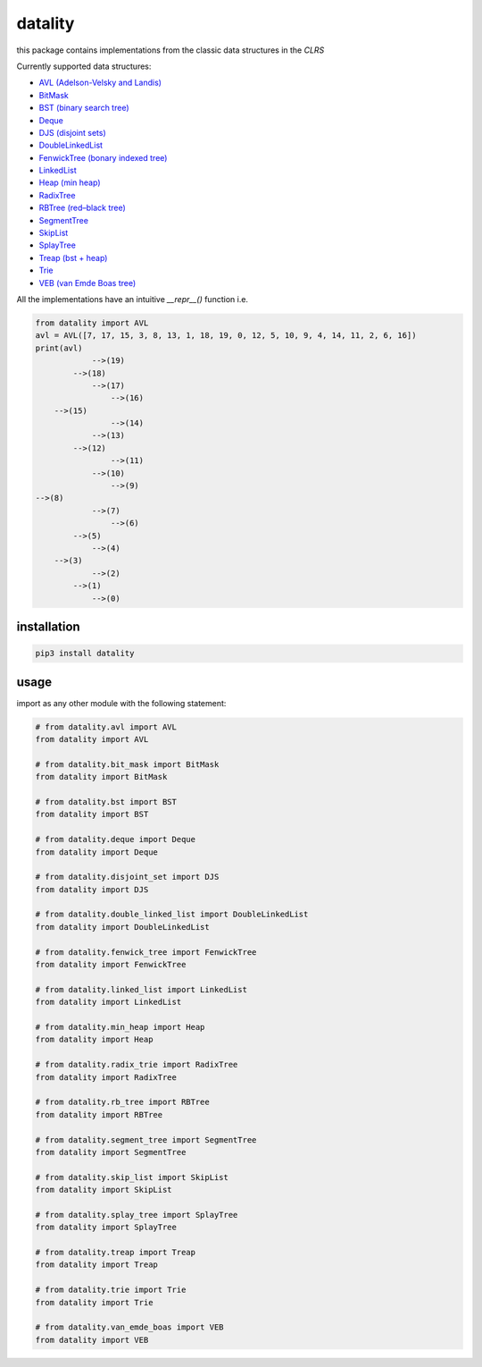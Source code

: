 datality
===========

..  image:: https://github.com/Zetinator/datality/workflows/test/badge.svg?branch=main
    :target: https://github.com/Zetinator/datality/workflows/test/


..  image:: https://github.com/Zetinator/datality/workflows/Upload%20Python%20Package/badge.svg?branch=main
    :target: https://github.com/Zetinator/datality/workflows/Upload%20Python%20Package/



..  image:: https://codecov.io/gh/Zetinator/datality/branch/main/graph/badge.svg?token=AFJ36BHDQ7
    :target: https://codecov.io/gh/Zetinator/datality
    


this package contains implementations from the classic data structures in the *CLRS*

Currently supported data structures:

* `AVL (Adelson-Velsky and Landis) <https://en.wikipedia.org/wiki/AVL_tree>`_

* `BitMask <https://en.wikipedia.org/wiki/Mask_(computing)#:~:text=In%20computer%20science%2C%20a%20mask,in%20a%20single%20bitwise%20operation.>`_

* `BST (binary search tree) <https://en.wikipedia.org/wiki/Binary_search_tree>`_

* `Deque <https://en.wikipedia.org/wiki/Double-ended_queue>`_

* `DJS (disjoint sets) <https://en.wikipedia.org/wiki/Disjoint-set_data_structure>`_

* `DoubleLinkedList <https://en.wikipedia.org/wiki/Doubly_linked_list>`_

* `FenwickTree (bonary indexed tree) <https://en.wikipedia.org/wiki/Fenwick_tree>`_

* `LinkedList <https://en.wikipedia.org/wiki/Linked_list>`_

* `Heap (min heap) <https://en.wikipedia.org/wiki/Heap_(data_structure)>`_

* `RadixTree <https://en.wikipedia.org/wiki/Radix_tree>`_

* `RBTree (red–black tree) <https://en.wikipedia.org/wiki/Red%E2%80%93black_tree>`_

* `SegmentTree <https://en.wikipedia.org/wiki/Segment_tree>`_

* `SkipList <https://en.wikipedia.org/wiki/Skip_list>`_

* `SplayTree <https://en.wikipedia.org/wiki/Splay_tree>`_

* `Treap (bst + heap) <https://en.wikipedia.org/wiki/Treap>`_

* `Trie <https://en.wikipedia.org/wiki/Trie>`_

* `VEB (van Emde Boas tree) <https://en.wikipedia.org/wiki/Van_Emde_Boas_tree>`_


All the implementations have an intuitive `__repr__()` function i.e.

..  code-block:: python

    from datality import AVL
    avl = AVL([7, 17, 15, 3, 8, 13, 1, 18, 19, 0, 12, 5, 10, 9, 4, 14, 11, 2, 6, 16])
    print(avl)
                -->(19)
            -->(18)
                -->(17)
                    -->(16)
        -->(15)
                    -->(14)
                -->(13)
            -->(12)
                    -->(11)
                -->(10)
                    -->(9)
    -->(8)
                -->(7)
                    -->(6)
            -->(5)
                -->(4)
        -->(3)
                -->(2)
            -->(1)
                -->(0)


installation
~~~~~~~~~~~~

..  code-block:: bash

    pip3 install datality


usage
~~~~~
import as any other module with the following statement:

..  code-block:: python

    
    # from datality.avl import AVL
    from datality import AVL
    
    # from datality.bit_mask import BitMask
    from datality import BitMask
    
    # from datality.bst import BST
    from datality import BST
    
    # from datality.deque import Deque
    from datality import Deque
    
    # from datality.disjoint_set import DJS
    from datality import DJS
    
    # from datality.double_linked_list import DoubleLinkedList
    from datality import DoubleLinkedList
    
    # from datality.fenwick_tree import FenwickTree
    from datality import FenwickTree
    
    # from datality.linked_list import LinkedList
    from datality import LinkedList
    
    # from datality.min_heap import Heap
    from datality import Heap
    
    # from datality.radix_trie import RadixTree
    from datality import RadixTree
    
    # from datality.rb_tree import RBTree
    from datality import RBTree
    
    # from datality.segment_tree import SegmentTree
    from datality import SegmentTree
    
    # from datality.skip_list import SkipList
    from datality import SkipList
    
    # from datality.splay_tree import SplayTree
    from datality import SplayTree
    
    # from datality.treap import Treap
    from datality import Treap
    
    # from datality.trie import Trie
    from datality import Trie
    
    # from datality.van_emde_boas import VEB
    from datality import VEB